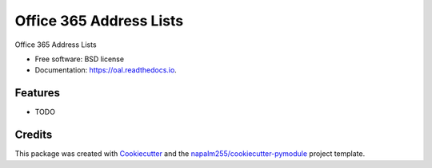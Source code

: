 ===============================
Office 365 Address Lists
===============================


.. image:: https://img.shields.io/pypi/v/oal.svg
        :target: https://pypi.python.org/pypi/oal

.. image:: https://img.shields.io/travis/napalm255/oal.svg
        :target: https://travis-ci.org/napalm255/oal

.. image:: https://readthedocs.org/projects/oal/badge/?version=latest
        :target: https://oal.readthedocs.io/en/latest/?badge=latest
        :alt: Documentation Status

.. image:: https://pyup.io/repos/github/napalm255/oal/shield.svg
     :target: https://pyup.io/repos/github/napalm255/oal/
     :alt: Updates


Office 365 Address Lists


* Free software: BSD license
* Documentation: https://oal.readthedocs.io.


Features
--------

* TODO

Credits
---------

This package was created with Cookiecutter_ and the `napalm255/cookiecutter-pymodule`_ project template.

.. _Cookiecutter: https://github.com/napalm255/cookiecutter
.. _`napalm255/cookiecutter-pymodule`: https://github.com/napalm255/cookiecutter-pymodule

